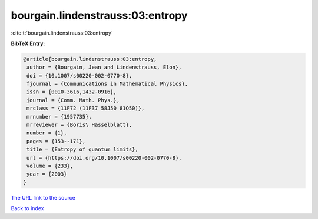 bourgain.lindenstrauss:03:entropy
=================================

:cite:t:`bourgain.lindenstrauss:03:entropy`

**BibTeX Entry:**

.. code-block:: bibtex

   @article{bourgain.lindenstrauss:03:entropy,
    author = {Bourgain, Jean and Lindenstrauss, Elon},
    doi = {10.1007/s00220-002-0770-8},
    fjournal = {Communications in Mathematical Physics},
    issn = {0010-3616,1432-0916},
    journal = {Comm. Math. Phys.},
    mrclass = {11F72 (11F37 58J50 81Q50)},
    mrnumber = {1957735},
    mrreviewer = {Boris\ Hasselblatt},
    number = {1},
    pages = {153--171},
    title = {Entropy of quantum limits},
    url = {https://doi.org/10.1007/s00220-002-0770-8},
    volume = {233},
    year = {2003}
   }

`The URL link to the source <ttps://doi.org/10.1007/s00220-002-0770-8}>`__


`Back to index <../By-Cite-Keys.html>`__
